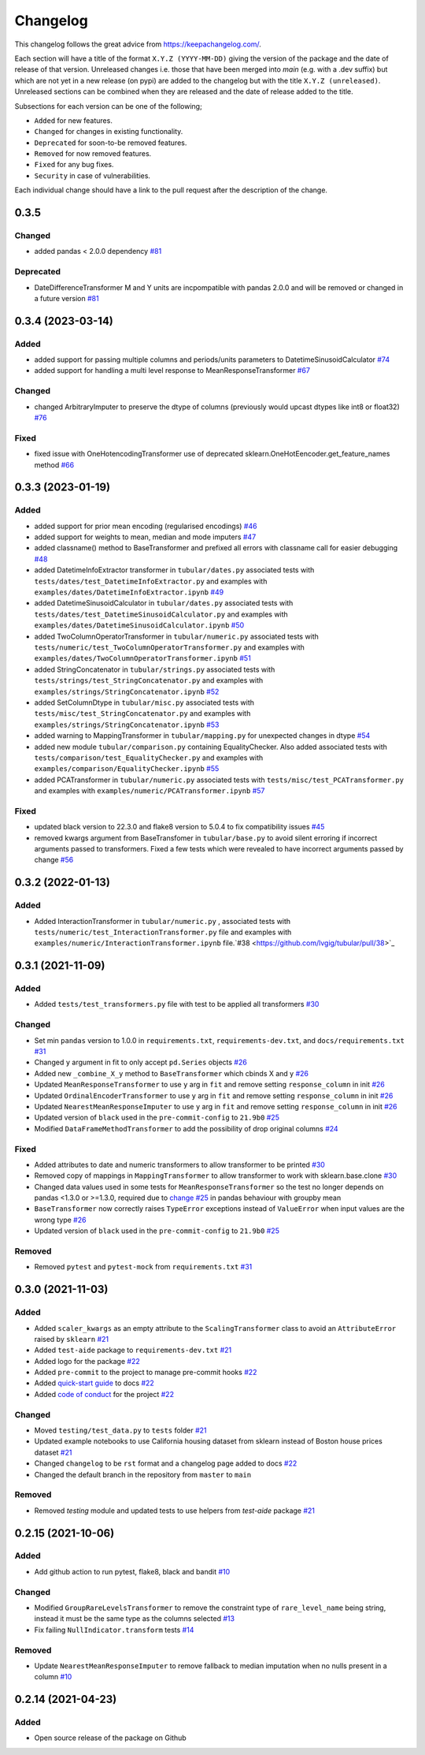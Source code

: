 Changelog
=========

This changelog follows the great advice from https://keepachangelog.com/.

Each section will have a title of the format ``X.Y.Z (YYYY-MM-DD)`` giving the version of the package and the date of release of that version. Unreleased changes i.e. those that have been merged into `main` (e.g. with a .dev suffix) but which are not yet in a new release (on pypi) are added to the changelog but with the title ``X.Y.Z (unreleased)``. Unreleased sections can be combined when they are released and the date of release added to the title.

Subsections for each version can be one of the following;

- ``Added`` for new features.
- ``Changed`` for changes in existing functionality.
- ``Deprecated`` for soon-to-be removed features.
- ``Removed`` for now removed features.
- ``Fixed`` for any bug fixes.
- ``Security`` in case of vulnerabilities.

Each individual change should have a link to the pull request after the description of the change.

0.3.5
------------------

Changed
^^^^^^^
- added pandas < 2.0.0 dependency `#81 <https://github.com/lvgig/tubular/pull/81>`_

Deprecated
^^^^^^^^^^
- DateDifferenceTransformer M and Y units are incpompatible with pandas 2.0.0 and will be removed or changed in a future version `#81 <https://github.com/lvgig/tubular/pull/81>`_

0.3.4 (2023-03-14)
------------------

Added
^^^^^
- added support for passing multiple columns and periods/units parameters to DatetimeSinusoidCalculator `#74 <https://github.com/lvgig/tubular/pull/74>`_
- added support for handling a multi level response to MeanResponseTransformer `#67 <https://github.com/lvgig/tubular/pull/67>`_

Changed
^^^^^^^
- changed ArbitraryImputer to preserve the dtype of columns (previously would upcast dtypes like int8 or float32) `#76 <https://github.com/lvgig/tubular/pull/76>`_

Fixed
^^^^^

- fixed issue with OneHotencodingTransformer use of deprecated sklearn.OneHotEencoder.get_feature_names method `#66 <https://github.com/lvgig/tubular/pull/66>`_

0.3.3 (2023-01-19)
------------------

Added
^^^^^
- added support for prior mean encoding (regularised encodings) `#46 <https://github.com/lvgig/tubular/pull/46>`_

- added support for weights to mean, median and mode imputers `#47 <https://github.com/lvgig/tubular/pull/47>`_

- added classname() method to BaseTransformer and prefixed all errors with classname call for easier debugging `#48 <https://github.com/lvgig/tubular/pull/48>`_

- added DatetimeInfoExtractor transformer in ``tubular/dates.py`` associated tests with ``tests/dates/test_DatetimeInfoExtractor.py`` and examples with ``examples/dates/DatetimeInfoExtractor.ipynb`` `#49 <https://github.com/lvgig/tubular/pull/49>`_

- added DatetimeSinusoidCalculator in ``tubular/dates.py`` associated tests with ``tests/dates/test_DatetimeSinusoidCalculator.py`` and examples with ``examples/dates/DatetimeSinusoidCalculator.ipynb`` `#50 <https://github.com/lvgig/tubular/pull/50>`_

- added TwoColumnOperatorTransformer in ``tubular/numeric.py`` associated tests with ``tests/numeric/test_TwoColumnOperatorTransformer.py`` and examples with ``examples/dates/TwoColumnOperatorTransformer.ipynb`` `#51 <https://github.com/lvgig/tubular/pull/51>`_

- added StringConcatenator in ``tubular/strings.py`` associated tests with ``tests/strings/test_StringConcatenator.py`` and examples with ``examples/strings/StringConcatenator.ipynb`` `#52 <https://github.com/lvgig/tubular/pull/52>`_

- added SetColumnDtype in ``tubular/misc.py`` associated tests with ``tests/misc/test_StringConcatenator.py`` and examples with ``examples/strings/StringConcatenator.ipynb`` `#53 <https://github.com/lvgig/tubular/pull/53>`_

- added warning to MappingTransformer in ``tubular/mapping.py`` for unexpected changes in dtype  `#54 <https://github.com/lvgig/tubular/pull/54>`_

- added new module ``tubular/comparison.py`` containing EqualityChecker.  Also added associated tests with ``tests/comparison/test_EqualityChecker.py`` and examples with ``examples/comparison/EqualityChecker.ipynb`` `#55 <https://github.com/lvgig/tubular/pull/55>`_

- added PCATransformer in ``tubular/numeric.py`` associated tests with ``tests/misc/test_PCATransformer.py`` and examples with ``examples/numeric/PCATransformer.ipynb`` `#57 <https://github.com/lvgig/tubular/pull/57>`_

Fixed
^^^^^
- updated black version to 22.3.0 and flake8 version to 5.0.4 to fix compatibility issues `#45 <https://github.com/lvgig/tubular/pull/45>`_

- removed kwargs argument from BaseTransfomer in ``tubular/base.py`` to avoid silent erroring if incorrect arguments passed to transformers. Fixed a few tests which were revealed to have incorrect arguments passed by change `#56 <https://github.com/lvgig/tubular/pull/56>`_ 


0.3.2 (2022-01-13)
------------------

Added
^^^^^
- Added InteractionTransformer in ``tubular/numeric.py`` , associated tests with ``tests/numeric/test_InteractionTransformer.py`` file and examples with ``examples/numeric/InteractionTransformer.ipynb`` file.`#38 <https://github.com/lvgig/tubular/pull/38>`_


0.3.1 (2021-11-09)
------------------

Added
^^^^^
- Added ``tests/test_transformers.py`` file with test to be applied all transformers `#30 <https://github.com/lvgig/tubular/pull/30>`_

Changed
^^^^^^^
- Set min ``pandas`` version to 1.0.0 in ``requirements.txt``, ``requirements-dev.txt``, and ``docs/requirements.txt`` `#31 <https://github.com/lvgig/tubular/pull/31>`_
- Changed ``y`` argument in fit to only accept ``pd.Series`` objects `#26 <https://github.com/lvgig/tubular/pull/26>`_
- Added new ``_combine_X_y`` method to ``BaseTransformer`` which cbinds X and y `#26 <https://github.com/lvgig/tubular/pull/26>`_
- Updated ``MeanResponseTransformer`` to use ``y`` arg in ``fit`` and remove setting ``response_column`` in init `#26 <https://github.com/lvgig/tubular/pull/26>`_
- Updated ``OrdinalEncoderTransformer`` to use ``y`` arg in ``fit`` and remove setting ``response_column`` in init `#26 <https://github.com/lvgig/tubular/pull/26>`_
- Updated ``NearestMeanResponseImputer`` to use ``y`` arg in ``fit`` and remove setting ``response_column`` in init `#26 <https://github.com/lvgig/tubular/pull/26>`_
- Updated version of ``black`` used in the ``pre-commit-config`` to ``21.9b0`` `#25 <https://github.com/lvgig/tubular/pull/25>`_
- Modified ``DataFrameMethodTransformer`` to add the possibility of drop original columns `#24 <https://github.com/lvgig/tubular/pull/24>`_

Fixed
^^^^^
- Added attributes to date and numeric transformers to allow transformer to be printed `#30 <https://github.com/lvgig/tubular/pull/30>`_
- Removed copy of mappings in ``MappingTransformer`` to allow transformer to work with sklearn.base.clone `#30 <https://github.com/lvgig/tubular/pull/30>`_
- Changed data values used in some tests for ``MeanResponseTransformer`` so the test no longer depends on pandas <1.3.0 or >=1.3.0, required due to `change <https://pandas.pydata.org/docs/whatsnew/v1.3.0.html#float-result-for-groupby-mean-groupby-median-and-groupby-var>`_ `#25 <https://github.com/lvgig/tubular/pull/25>`_  in pandas behaviour with groupby mean
- ``BaseTransformer`` now correctly raises ``TypeError`` exceptions instead of ``ValueError`` when input values are the wrong type `#26 <https://github.com/lvgig/tubular/pull/26>`_
- Updated version of ``black`` used in the ``pre-commit-config`` to ``21.9b0`` `#25 <https://github.com/lvgig/tubular/pull/25>`_

Removed
^^^^^^^
- Removed ``pytest`` and ``pytest-mock`` from ``requirements.txt`` `#31 <https://github.com/lvgig/tubular/pull/31>`_

0.3.0 (2021-11-03)
------------------

Added
^^^^^
- Added ``scaler_kwargs`` as an empty attribute to the ``ScalingTransformer`` class to avoid an ``AttributeError`` raised by ``sklearn`` `#21 <https://github.com/lvgig/tubular/pull/21>`_
- Added ``test-aide`` package to ``requirements-dev.txt`` `#21 <https://github.com/lvgig/tubular/pull/21>`_
- Added logo for the package `#22 <https://github.com/lvgig/tubular/pull/22>`_
- Added ``pre-commit`` to the project to manage pre-commit hooks `#22 <https://github.com/lvgig/tubular/pull/22>`_
- Added `quick-start guide <https://tubular.readthedocs.io/en/latest/quick-start.html>`_ to docs `#22 <https://github.com/lvgig/tubular/pull/22>`_
- Added `code of conduct <https://tubular.readthedocs.io/en/latest/code-of-conduct.html>`_ for the project `#22 <https://github.com/lvgig/tubular/pull/22>`_

Changed
^^^^^^^
- Moved ``testing/test_data.py`` to ``tests`` folder `#21 <https://github.com/lvgig/tubular/pull/21>`_
- Updated example notebooks to use California housing dataset from sklearn instead of Boston house prices dataset `#21 <https://github.com/lvgig/tubular/pull/21>`_
- Changed ``changelog`` to be ``rst`` format and a changelog page added to docs `#22 <https://github.com/lvgig/tubular/pull/22>`_
- Changed the default branch in the repository from ``master`` to ``main``

Removed
^^^^^^^
- Removed `testing` module and updated tests to use helpers from `test-aide` package `#21 <https://github.com/lvgig/tubular/pull/21>`_

0.2.15 (2021-10-06)
-------------------

Added
^^^^^
- Add github action to run pytest, flake8, black and bandit `#10 <https://github.com/lvgig/tubular/pull/10>`_

Changed
^^^^^^^
- Modified ``GroupRareLevelsTransformer`` to remove the constraint type of ``rare_level_name`` being string, instead it must be the same type as the columns selected `#13 <https://github.com/lvgig/tubular/pull/13>`_
- Fix failing ``NullIndicator.transform`` tests `#14 <https://github.com/lvgig/tubular/pull/14>`_

Removed
^^^^^^^
- Update ``NearestMeanResponseImputer`` to remove fallback to median imputation when no nulls present in a column `#10 <https://github.com/lvgig/tubular/pull/10>`_

0.2.14 (2021-04-23)
-------------------

Added
^^^^^
- Open source release of the package on Github
